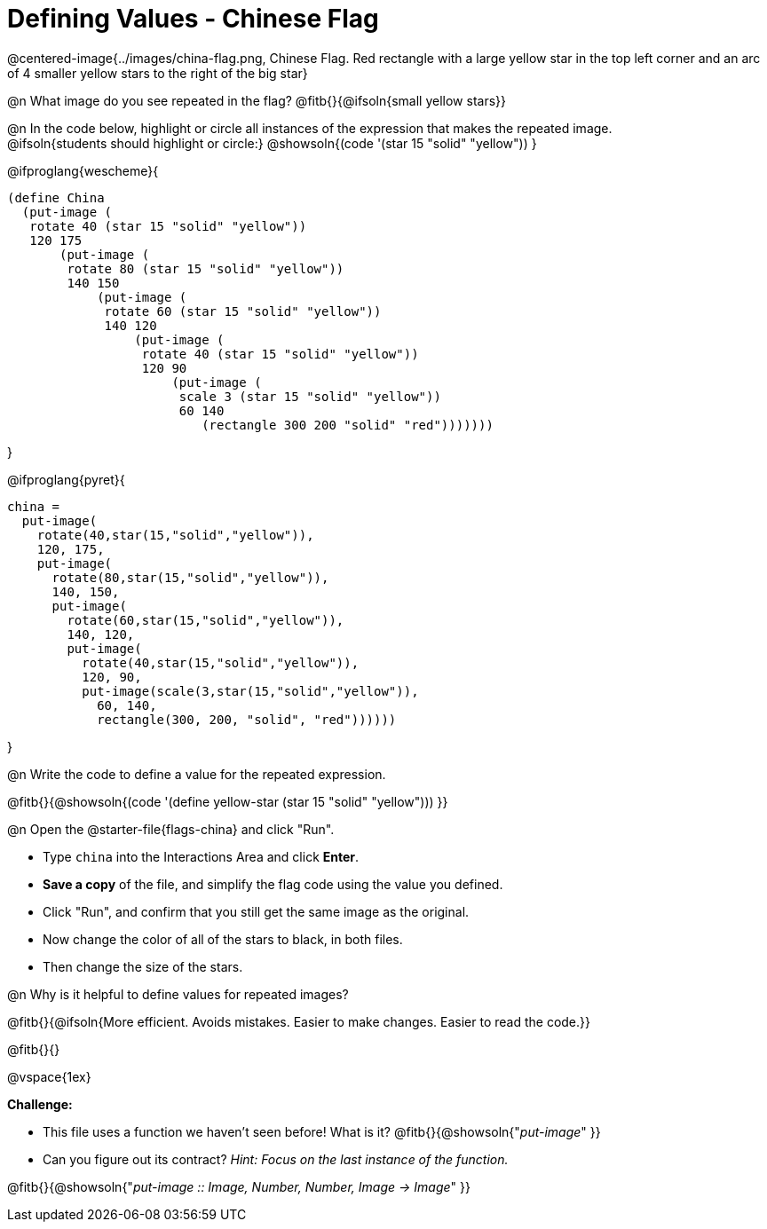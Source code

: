 = Defining Values - Chinese Flag

++++
<style>
  img { max-width: 400px; }
</style>
++++

@centered-image{../images/china-flag.png, Chinese Flag. Red rectangle with a large yellow star in the top left corner and an arc of 4 smaller yellow stars to the right of the big star}

@n What image do you see repeated in the flag? @fitb{}{@ifsoln{small yellow stars}}

@n In the code below, highlight or circle all instances of the expression that makes the repeated image. +
  @ifsoln{students should highlight or circle:} @showsoln{(code '(star 15 "solid" "yellow")) }

@ifproglang{wescheme}{
----
(define China
  (put-image (
   rotate 40 (star 15 "solid" "yellow"))
   120 175
       (put-image (
        rotate 80 (star 15 "solid" "yellow"))
        140 150
            (put-image (
             rotate 60 (star 15 "solid" "yellow"))
             140 120
                 (put-image (
                  rotate 40 (star 15 "solid" "yellow"))
                  120 90
                      (put-image (
                       scale 3 (star 15 "solid" "yellow"))
                       60 140
                          (rectangle 300 200 "solid" "red")))))))
----
}

@ifproglang{pyret}{
----
china =
  put-image(
    rotate(40,star(15,"solid","yellow")),
    120, 175,
    put-image(
      rotate(80,star(15,"solid","yellow")),
      140, 150,
      put-image(
        rotate(60,star(15,"solid","yellow")),
        140, 120,
        put-image(
          rotate(40,star(15,"solid","yellow")),
          120, 90,
          put-image(scale(3,star(15,"solid","yellow")),
            60, 140,
            rectangle(300, 200, "solid", "red"))))))
----
}


@n Write the code to define a value for the repeated expression.

@fitb{}{@showsoln{(code '(define yellow-star (star 15 "solid" "yellow"))) }}

@n Open the @starter-file{flags-china} and click "Run". +

** Type `china` into the Interactions Area and click *Enter*.
** *Save a copy* of the file, and simplify the flag code using the value you defined.
** Click "Run", and confirm that you still get the same image as the original.
** Now change the color of all of the stars to black, in both files.
** Then change the size of the stars.

@n Why is it helpful to define values for repeated images?


@fitb{}{@ifsoln{More efficient. Avoids mistakes. Easier to make changes. Easier to read the code.}}

@fitb{}{}

@vspace{1ex}

*Challenge:*

- This file uses a function we haven’t seen before! What is it? @fitb{}{@showsoln{"_put-image_" }}

- Can you figure out its contract? _Hint: Focus on the last instance of the function._

@fitb{}{@showsoln{"_put-image {two-colons} Image, Number, Number, Image -> Image_" }}
